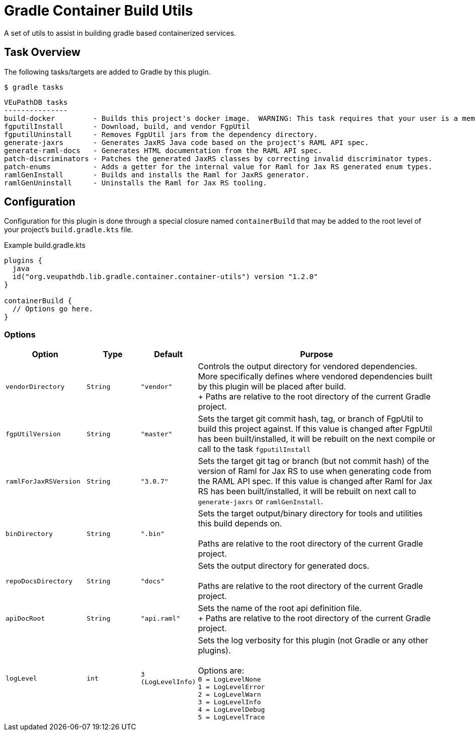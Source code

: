= Gradle Container Build Utils
:source-highlighter: highlightjs
:icons: font

// Project version
:p-version: 1.2.0

// Options List
:o-vendorDir: vendorDirectory
:o-fgputilVersion: fgpUtilVersion
:o-ramlForJaxRsVersion: ramlForJaxRSVersion
:o-binDirectory: binDirectory
:o-repoDocsDir: repoDocsDirectory
:o-rootApiDef: apiDocRoot
:o-project-package: projectPackage
:o-docker-context: dockerContext
:o-logLevel: logLevel

// Tasks
:t-build-docker: build-docker
:t-install-fgputil: fgputilInstall
:t-uninstall-fgputil: fgputilUninstall
:t-install-raml4jaxrs: ramlGenInstall
:t-uninstall-raml4jaxrs: ramlGenUninstall
:t-generate-jaxrs: generate-jaxrs
:t-generate-raml-docs: generate-raml-docs

// Footnotes
:fn-nb: footnote:nb["Necessary" means that either the dependency has not yet been installed, or the version that is installed differs from the version currently set in the `build.gradle.kts` file.]

A set of utils to assist in building gradle based containerized services.

== Task Overview

The following tasks/targets are added to Gradle by this plugin.

.`$ gradle tasks`
[source]
----
VEuPathDB tasks
---------------
build-docker         - Builds this project's docker image.  WARNING: This task requires that your user is a member of the "docker" group.
fgputilInstall       - Download, build, and vendor FgpUtil
fgputilUninstall     - Removes FgpUtil jars from the dependency directory.
generate-jaxrs       - Generates JaxRS Java code based on the project's RAML API spec.
generate-raml-docs   - Generates HTML documentation from the RAML API spec.
patch-discriminators - Patches the generated JaxRS classes by correcting invalid discriminator types.
patch-enums          - Adds a getter for the internal value for Raml for Jax RS generated enum types.
ramlGenInstall       - Builds and installs the Raml for JaxRS generator.
ramlGenUninstall     - Uninstalls the Raml for Jax RS tooling.
----

== Configuration


Configuration for this plugin is done through a special closure named
`containerBuild` that may be added to the root level of your project's
`build.gradle.kts` file.

.Example build.gradle.kts
[source, kotlin, linenums, subs="attributes"]
----
plugins {
  java
  id("org.veupathdb.lib.gradle.container.container-utils") version "{p-version}"
}

containerBuild {
  // Options go here.
}
----

=== Options

[cols="3m,2m,2m,9", subs="+attributes"]
|===
h| Option h| Type h| Default h| Purpose

| {o-vendorDir}
| String
| "vendor"
| Controls the output directory for vendored dependencies.  More specifically
defines where vendored dependencies built by this plugin will be placed after
build. +
+
Paths are relative to the root directory of the current Gradle project.

| {o-fgputilVersion}
| String
| "master"
| Sets the target git commit hash, tag, or branch of FgpUtil to build this
project against.  If this value is changed after FgpUtil has been
built/installed, it will be rebuilt on the next compile or call to the task
`{t-install-fgputil}`

| {o-ramlForJaxRsVersion}
| String
| "3.0.7"
| Sets the target git tag or branch (but not commit hash) of the version of
Raml for Jax RS to use when generating code from the RAML API spec.  If this
value is changed after Raml for Jax RS has been built/installed, it will be
rebuilt on next call to `{t-generate-jaxrs}` or `{t-install-raml4jaxrs}`.

| {o-binDirectory}
| String
| ".bin"
| Sets the target output/binary directory for tools and utilities this build
depends on. +
 +
Paths are relative to the root directory of the current Gradle project.

| {o-repoDocsDir}
| String
| "docs"
| Sets the output directory for generated docs. +
 +
Paths are relative to the root directory of the current Gradle project.

| {o-rootApiDef}
| String
| "api.raml"
| Sets the name of the root api definition file. +
+
Paths are relative to the root directory of the current Gradle project.

| {o-logLevel}
| int
| 3 (LogLevelInfo)
| Sets the log verbosity for this plugin (not Gradle or any other plugins). +
 +
Options are: +
`0 = LogLevelNone` +
`1 = LogLevelError` +
`2 = LogLevelWarn` +
`3 = LogLevelInfo` +
`4 = LogLevelDebug` +
`5 = LogLevelTrace`
|===
//
//=== `{t-install-fgputil}`
//
//WARNING: This task will be renamed to `install-fgputil` in v2+
//
//Downloads, compiles, and installs FgpUtil when necessary{fn-nb}.  By default,
//this task will use the latest commit to FgpUtil's default git branch, but this
//can be configured in your `build.gradle.kts` file where you can choose any valid
//commit hash, git tag, or branch name to build from.
//
//Additionally, this task is automatically registered as a dependency of Gradle's
//built-in compile tasks, meaning FgpUtil will be automatically installed or
//updated (when necessary{fn-nb}) on project build.
//
//==== Options
//
//(See <<Options,All Options>>)
//
//The following options impact the `{t-install-fgputil}` task:
//
//`{o-fgputilVersion} = <String>`:: The target git commit, git tag, or branch name
//to install or build.  This may be changed at any time and FgpUtil will be
//rebuilt on next call to a built-in Gradle compile task, or to the
//`{t-install-fgputil}` task itself.
//+
//Default: `"master"`
//
//`{o-vendorDir} = <String>`:: Name of the output directory/path that the compiled
//FgpUtil jars will be placed in.
//+
//Default: `"vendor"`
//
//
//
//=== `{t-uninstall-fgputil}`
//
//WARNING: This task will be renamed to `uninstall-fgputil` in v2+
//
//Removes any artifacts or files related to FgpUtil present in the configured
//`{o-vendorDir}`.
//
//==== Options
//
//(See <<Options,All Options>>)
//
//The following options impact the `{t-uninstall-fgputil}` task:
//
//`{o-vendorDir} = <String>`:: Name of the directory/path from which FgpUtil
//outputs will be removed from.
//+
//Default: `"vendor"`
//
//
//=== `{t-install-raml4jaxrs}`
//
//WARNING: This task will be renamed to `install-raml-gen` in v2+
//
//Downloads, compiles, and installs Raml for Jax RS when necessary{fn-nb}.  By
//default, this task will use Raml for Jax RS v3.0.7, but this can be configured
//in your project's `build.gradle.kts` file where you can choose any valid git
//tag to install.
//
//Additionally, this task is automatically registered as a dependency of the task
//<<`{t-generate-jaxrs}`>>, meaning that Raml for Jax RS will be automatically
//updated or installed by running that task.
//
//==== Options
//
//(See <<Options,All Options>>)
//
//The following options impact the `{t-install-raml4jaxrs}` task:
//
//`{o-ramlForJaxRsVersion} = <String>`:: The target git tag to install or build.
//This may be changed at any time and Raml for Jax RS will be rebuilt on next call
//to `{t-generate-jaxrs}`, or to the `{t-install-raml4jaxrs}` task itself.
//+
//Default: `"3.0.7"`
//
//`{o-binDirectory} = <String>`:: Name of the output directory/path that the
//compiled Raml for Jax RS jars will be placed in.
//+
//Default: `".bin"`
//
//
//=== `{t-uninstall-raml4jaxrs}`
//
//WARNING: This task will be renamed to `uninstall-raml-gen` in v2+
//
//Removes any artifacts or files related to Raml for Jax RS present in the
//configured `{o-binDirectory}`.
//
//==== Options
//
//(See <<Options,All Options>>)
//
//The following options impact the `{t-uninstall-raml4jaxrs}` task:
//
//`{o-binDirectory} = <String>`:: Name of the directory/path from which Raml for Jax
//RS outputs will be removed from.
//+
//Default: `".bin"`
//
//
//
//=== `{t-generate-jaxrs}`
//
//Runs the Raml for Jax RS code generator on the RAML file defined by the option
//`{o-rootApiDef}`.
//
//==== Options
//
//(See <<Options,All Options>>)
//
//The following options impact the `{t-generate-jaxrs}` task:
//
//`{o-rootApiDef} = <String>`:: Path to the root API definition file relative to
//the root directory of the Gradle project.
//+
//Default: `"api.raml"`
//
//`{o-binDirectory} = <String>`:: Path to the directory containing the compiled
//Raml for Jax RS jars.
//+
//Default: `".bin"`
//
//
//
//=== `{t-generate-raml-docs}`
//
//Runs the API Doc generation tool(s) on the RAML file defined by the option
//`{o-rootApiDef}`
//
//==== Options
//
//(See <<Options,All Options>>)
//
//The following options impact the `{t-generate-raml-docs}` task:
//
//`{o-rootApiDef} = <String>`:: Path to the root API definition file relative to
//the root directory of the Gradle project.
//+
//Default: `"api.raml"`
//
//`{o-repoDocsDir} = <String>`:: Path to the git repo docs directory relative to
//the root directory of the Gradle project.
//+
//Default: `"docs"`
//
//
//
//== Options
